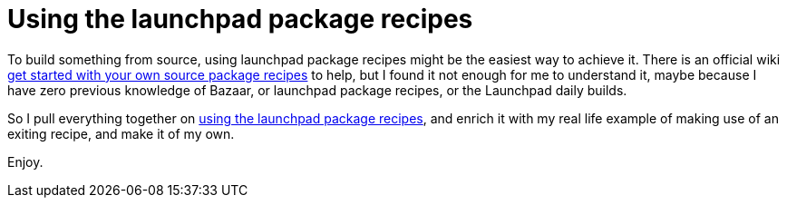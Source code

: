= Using the launchpad package recipes

:blogpost-categories: Ubuntu,Package Building,Bazaar,bzr-builder

To build something from source, using launchpad package recipes might be the easiest way to achieve it. There is an official wiki https://help.launchpad.net/Packaging/SourceBuilds/GettingStarted[get started with your own source package recipes] to help, but I found it not enough for me to understand it, maybe because I have zero previous knowledge of Bazaar, or launchpad package recipes, or the Launchpad daily builds. 

So I pull everything together on https://docs.google.com/document/d/1EF00WOh3Ba80b6wW84m28wZD67blo56DucK3MYEOi1Q/edit?usp=sharing[using the launchpad package recipes], and enrich it with my real life example of making use of an exiting recipe, and make it of my own. 

Enjoy. 

